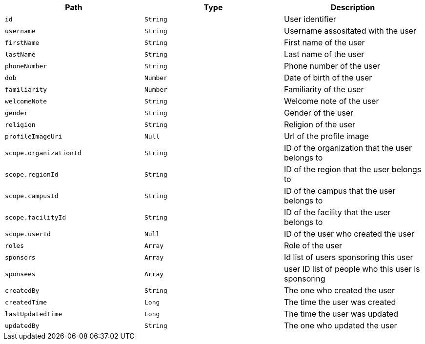 |===
|Path|Type|Description

|`id`
|`String`
|User identifier

|`username`
|`String`
|Username assositated with the user

|`firstName`
|`String`
|First name of the user

|`lastName`
|`String`
|Last name of the user

|`phoneNumber`
|`String`
|Phone number of the user

|`dob`
|`Number`
|Date of birth of the user

|`familiarity`
|`Number`
|Familiarity of the user

|`welcomeNote`
|`String`
|Welcome note of the user

|`gender`
|`String`
|Gender of the user

|`religion`
|`String`
|Religion of the user

|`profileImageUri`
|`Null`
|Url of the profile image

|`scope.organizationId`
|`String`
|ID of the organization that the user belongs to

|`scope.regionId`
|`String`
|ID of the region that the user belongs to

|`scope.campusId`
|`String`
|ID of the campus that the user belongs to

|`scope.facilityId`
|`String`
|ID of the facility that the user belongs to

|`scope.userId`
|`Null`
|ID of the user who created the user

|`roles`
|`Array`
|Role of the user

|`sponsors`
|`Array`
|Id list of users sponsoring this user

|`sponsees`
|`Array`
|user ID list of people who this user is sponsoring

|`createdBy`
|`String`
|The one who created the user

|`createdTime`
|`Long`
|The time the user was created

|`lastUpdatedTime`
|`Long`
|The time the user was updated

|`updatedBy`
|`String`
|The one who updated the user

|===